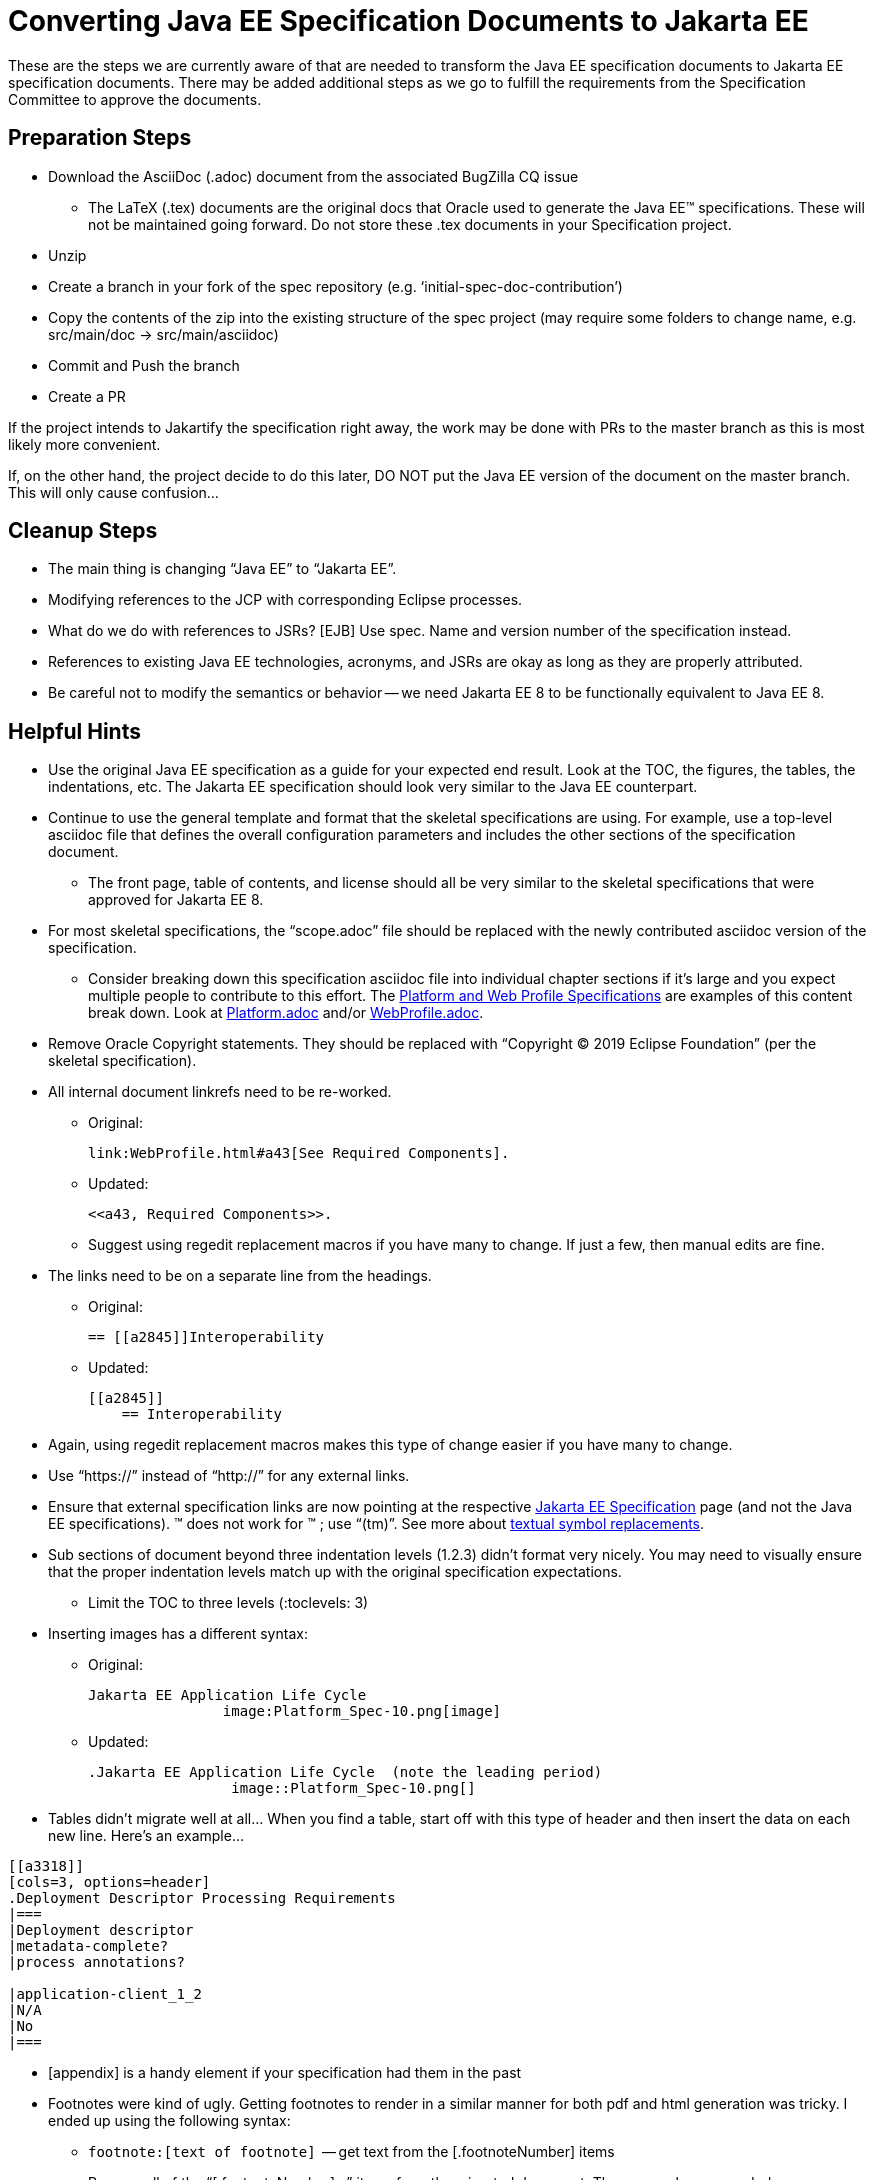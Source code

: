 = Converting Java EE Specification Documents to Jakarta EE

These are the steps we are currently aware of that are needed to transform the Java EE specification documents to Jakarta EE specification documents. There may be added additional steps as we go to fulfill the requirements from the Specification Committee to approve the documents.

== Preparation Steps

* Download the AsciiDoc (.adoc) document from the associated BugZilla CQ issue
** The LaTeX (.tex) documents are the original docs that Oracle used to generate the Java EE(TM) specifications.
These will not be maintained going forward.
Do not store these .tex documents in your Specification project.
* Unzip
* Create a branch in your fork of the spec repository (e.g. ‘initial-spec-doc-contribution’)
* Copy the contents of the zip into the existing structure of the spec project (may require some folders to change name, e.g. src/main/doc -> src/main/asciidoc)
* Commit and Push the branch
* Create a PR

If the project intends to Jakartify the specification right away, the work may be done with PRs to the master branch as this is most likely more convenient.

If, on the other hand, the project decide to do this later, DO NOT put the Java EE version of the document on the master branch. This will only cause confusion...

== Cleanup Steps

* The main thing is changing “Java EE” to “Jakarta EE”.
* Modifying references to the JCP with corresponding Eclipse processes.
* What do we do with references to JSRs? [EJB] Use spec. Name and version number of the specification instead.
* References to existing Java EE technologies, acronyms, and JSRs are okay as long as they are properly attributed.
* Be careful not to modify the semantics or behavior -- we need Jakarta EE 8 to be functionally equivalent to Java EE 8.

== Helpful Hints

* Use the original Java EE specification as a guide for your expected end result.  Look at the TOC, the figures, the tables, the indentations, etc.  The Jakarta EE specification should look very similar to the Java EE counterpart.
* Continue to use the general template and format that the skeletal specifications are using.  For example, use a top-level asciidoc file that defines the overall configuration parameters and includes the other sections of the specification document.
** The front page, table of contents, and license should all be very similar to the skeletal specifications that were approved for Jakarta EE 8.
* For most skeletal specifications, the “scope.adoc” file should be replaced with the newly contributed asciidoc version of the specification.
** Consider breaking down this specification asciidoc file into individual chapter sections if it’s large and you expect multiple people to contribute to this effort.  The link:https://github.com/eclipse-ee4j/jakartaee-platform/tree/master/specification/src/main/asciidoc[Platform and Web Profile Specifications] are examples of this content break down.  Look at link:https://github.com/eclipse-ee4j/jakartaee-platform/blob/master/specification/src/main/asciidoc/platform/Platform.adoc[Platform.adoc] and/or link:https://github.com/eclipse-ee4j/jakartaee-platform/blob/master/specification/src/main/asciidoc/webprofile/WebProfile.adoc[WebProfile.adoc].
* Remove Oracle Copyright statements.  They should be replaced with “Copyright © 2019 Eclipse Foundation” (per the skeletal specification).
* All internal document linkrefs need to be re-worked.
** Original:
+
```
link:WebProfile.html#a43[See Required Components].
```
+
** Updated:
+
```
<<a43, Required Components>>.
```
** Suggest using regedit replacement macros if you have many to change.  If just a few, then manual edits are fine.
* The links need to be on a separate line from the headings.
** Original:
+
```
== [[a2845]]Interoperability
```
+
** Updated:
+
```
[[a2845]]
    == Interoperability
```
* Again, using regedit replacement macros makes this type of change easier if you have many to change.
* Use “https://” instead of “http://” for any external links.
* Ensure that external specification links are now pointing at the respective link:https://jakarta.ee/specifications/[Jakarta EE Specification] page (and not the Java EE specifications).
&trade; does not work for ™ ; use “(tm)”. See more about link:https://asciidoctor.org/docs/user-manual/#replacements[textual symbol replacements].
* Sub sections of document beyond three indentation levels (1.2.3) didn’t format very nicely.  You may need to visually ensure that the proper indentation levels match up with the original specification expectations.
** Limit the TOC to three levels (:toclevels: 3)
* Inserting images has a different syntax:
** Original:
+
```
Jakarta EE Application Life Cycle
                image:Platform_Spec-10.png[image]
```
+
** Updated:
+
```
.Jakarta EE Application Life Cycle  (note the leading period)
                 image::Platform_Spec-10.png[]
```
* Tables didn’t migrate well at all…  When you find a table, start off with this type of header and then insert the data on each new line.  Here’s an example…
```
[[a3318]]
[cols=3, options=header]
.Deployment Descriptor Processing Requirements
|===
|Deployment descriptor
|metadata-complete?
|process annotations?

|application-client_1_2
|N/A
|No
|===
```
* [appendix] is a handy element if your specification had them in the past
* Footnotes were kind of ugly.  Getting footnotes to render in a similar manner for both pdf and html generation was tricky.  I ended up using the following syntax:
** `\footnote:[text of footnote]`  -- get text from the [.footnoteNumber] items
** Remove all of the “[.footnoteNumber]...” items from the migrated document.  They are no longer needed.
** Add a dividing line at the bottom of each page where footnotes will reside via three single backward quotes (```).  Reference link:https://github.com/eclipse-ee4j/jakartaee-platform/pull/89/files[this PR] for an example.
* Formatting code blocks needs work as well.  Surround code block in ---- (4 dashes). +
Add [source, java] or [source, xml] as needed.  More specific detailed help can be found in link:https://github.com/eclipse-ee4j/jakartaee-platform/pull/88[this PR].
* The link:https://marketplace.eclipse.org/content/asciidoctor-editor[Asciidoctor Editor] plug-in provides a solid set of tools for authoring Asciidoc files in the Eclipse IDE; versions of this plug-in exist for other IDEs as well.
